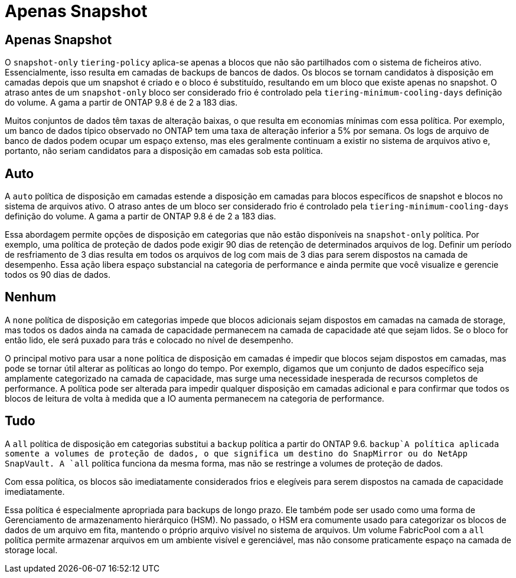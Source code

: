 = Apenas Snapshot
:allow-uri-read: 




== Apenas Snapshot

O `snapshot-only` `tiering-policy` aplica-se apenas a blocos que não são partilhados com o sistema de ficheiros ativo. Essencialmente, isso resulta em camadas de backups de bancos de dados. Os blocos se tornam candidatos à disposição em camadas depois que um snapshot é criado e o bloco é substituído, resultando em um bloco que existe apenas no snapshot. O atraso antes de um `snapshot-only` bloco ser considerado frio é controlado pela `tiering-minimum-cooling-days` definição do volume. A gama a partir de ONTAP 9.8 é de 2 a 183 dias.

Muitos conjuntos de dados têm taxas de alteração baixas, o que resulta em economias mínimas com essa política. Por exemplo, um banco de dados típico observado no ONTAP tem uma taxa de alteração inferior a 5% por semana. Os logs de arquivo de banco de dados podem ocupar um espaço extenso, mas eles geralmente continuam a existir no sistema de arquivos ativo e, portanto, não seriam candidatos para a disposição em camadas sob esta política.



== Auto

A `auto` política de disposição em camadas estende a disposição em camadas para blocos específicos de snapshot e blocos no sistema de arquivos ativo. O atraso antes de um bloco ser considerado frio é controlado pela `tiering-minimum-cooling-days` definição do volume. A gama a partir de ONTAP 9.8 é de 2 a 183 dias.

Essa abordagem permite opções de disposição em categorias que não estão disponíveis na `snapshot-only` política. Por exemplo, uma política de proteção de dados pode exigir 90 dias de retenção de determinados arquivos de log. Definir um período de resfriamento de 3 dias resulta em todos os arquivos de log com mais de 3 dias para serem dispostos na camada de desempenho. Essa ação libera espaço substancial na categoria de performance e ainda permite que você visualize e gerencie todos os 90 dias de dados.



== Nenhum

A `none` política de disposição em categorias impede que blocos adicionais sejam dispostos em camadas na camada de storage, mas todos os dados ainda na camada de capacidade permanecem na camada de capacidade até que sejam lidos. Se o bloco for então lido, ele será puxado para trás e colocado no nível de desempenho.

O principal motivo para usar a `none` política de disposição em camadas é impedir que blocos sejam dispostos em camadas, mas pode se tornar útil alterar as políticas ao longo do tempo. Por exemplo, digamos que um conjunto de dados específico seja amplamente categorizado na camada de capacidade, mas surge uma necessidade inesperada de recursos completos de performance. A política pode ser alterada para impedir qualquer disposição em camadas adicional e para confirmar que todos os blocos de leitura de volta à medida que a IO aumenta permanecem na categoria de performance.



== Tudo

A `all` política de disposição em categorias substitui a `backup` política a partir do ONTAP 9.6.  `backup`A política aplicada somente a volumes de proteção de dados, o que significa um destino do SnapMirror ou do NetApp SnapVault. A `all` política funciona da mesma forma, mas não se restringe a volumes de proteção de dados.

Com essa política, os blocos são imediatamente considerados frios e elegíveis para serem dispostos na camada de capacidade imediatamente.

Essa política é especialmente apropriada para backups de longo prazo. Ele também pode ser usado como uma forma de Gerenciamento de armazenamento hierárquico (HSM). No passado, o HSM era comumente usado para categorizar os blocos de dados de um arquivo em fita, mantendo o próprio arquivo visível no sistema de arquivos. Um volume FabricPool com a `all` política permite armazenar arquivos em um ambiente visível e gerenciável, mas não consome praticamente espaço na camada de storage local.
